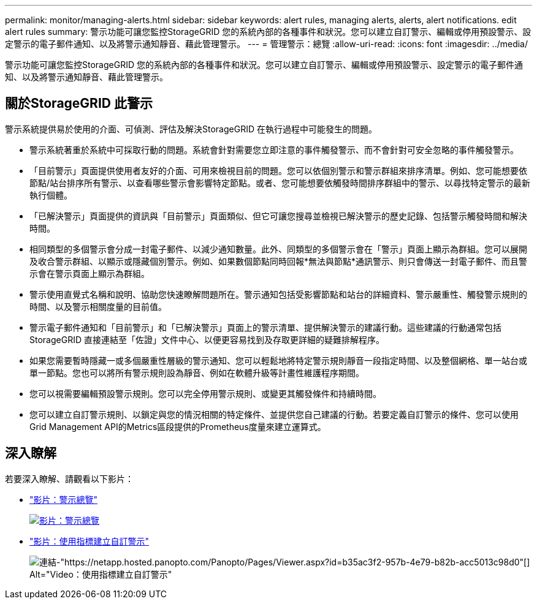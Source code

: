 ---
permalink: monitor/managing-alerts.html 
sidebar: sidebar 
keywords: alert rules, managing alerts, alerts, alert notifications. edit alert rules 
summary: 警示功能可讓您監控StorageGRID 您的系統內部的各種事件和狀況。您可以建立自訂警示、編輯或停用預設警示、設定警示的電子郵件通知、以及將警示通知靜音、藉此管理警示。 
---
= 管理警示：總覽
:allow-uri-read: 
:icons: font
:imagesdir: ../media/


[role="lead"]
警示功能可讓您監控StorageGRID 您的系統內部的各種事件和狀況。您可以建立自訂警示、編輯或停用預設警示、設定警示的電子郵件通知、以及將警示通知靜音、藉此管理警示。



== 關於StorageGRID 此警示

警示系統提供易於使用的介面、可偵測、評估及解決StorageGRID 在執行過程中可能發生的問題。

* 警示系統著重於系統中可採取行動的問題。系統會針對需要您立即注意的事件觸發警示、而不會針對可安全忽略的事件觸發警示。
* 「目前警示」頁面提供使用者友好的介面、可用來檢視目前的問題。您可以依個別警示和警示群組來排序清單。例如、您可能想要依節點/站台排序所有警示、以查看哪些警示會影響特定節點。或者、您可能想要依觸發時間排序群組中的警示、以尋找特定警示的最新執行個體。
* 「已解決警示」頁面提供的資訊與「目前警示」頁面類似、但它可讓您搜尋並檢視已解決警示的歷史記錄、包括警示觸發時間和解決時間。
* 相同類型的多個警示會分成一封電子郵件、以減少通知數量。此外、同類型的多個警示會在「警示」頁面上顯示為群組。您可以展開及收合警示群組、以顯示或隱藏個別警示。例如、如果數個節點同時回報*無法與節點*通訊警示、則只會傳送一封電子郵件、而且警示會在警示頁面上顯示為群組。
* 警示使用直覺式名稱和說明、協助您快速瞭解問題所在。警示通知包括受影響節點和站台的詳細資料、警示嚴重性、觸發警示規則的時間、以及警示相關度量的目前值。
* 警示電子郵件通知和「目前警示」和「已解決警示」頁面上的警示清單、提供解決警示的建議行動。這些建議的行動通常包括StorageGRID 直接連結至「佐證」文件中心、以便更容易找到及存取更詳細的疑難排解程序。
* 如果您需要暫時隱藏一或多個嚴重性層級的警示通知、您可以輕鬆地將特定警示規則靜音一段指定時間、以及整個網格、單一站台或單一節點。您也可以將所有警示規則設為靜音、例如在軟體升級等計畫性維護程序期間。
* 您可以視需要編輯預設警示規則。您可以完全停用警示規則、或變更其觸發條件和持續時間。
* 您可以建立自訂警示規則、以鎖定與您的情況相關的特定條件、並提供您自己建議的行動。若要定義自訂警示的條件、您可以使用Grid Management API的Metrics區段提供的Prometheus度量來建立運算式。




== 深入瞭解

若要深入瞭解、請觀看以下影片：

* https://netapp.hosted.panopto.com/Panopto/Pages/Viewer.aspx?id=2680a74f-070c-41c2-bcd3-acc5013c9cdd["影片：警示總覽"^]
+
[link=https://netapp.hosted.panopto.com/Panopto/Pages/Viewer.aspx?id=2680a74f-070c-41c2-bcd3-acc5013c9cdd]
image::../media/video-screenshot-alert-overview.png[影片：警示總覽]

* https://netapp.hosted.panopto.com/Panopto/Pages/Viewer.aspx?id=b35ac3f2-957b-4e79-b82b-acc5013c98d0["影片：使用指標建立自訂警示"^]
+
image::../media/video-screenshot-alert-create-custom.png[連結-"https://netapp.hosted.panopto.com/Panopto/Pages/Viewer.aspx?id=b35ac3f2-957b-4e79-b82b-acc5013c98d0"[] Alt="Video：使用指標建立自訂警示"]


